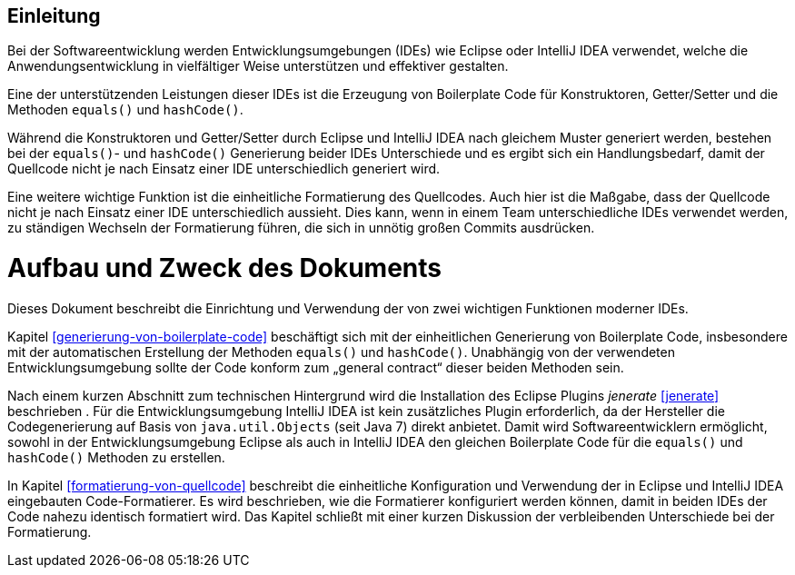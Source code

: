 [[einleitung]]
== Einleitung

Bei der Softwareentwicklung werden Entwicklungsumgebungen (IDEs) wie Eclipse oder IntelliJ IDEA verwendet, welche die Anwendungsentwicklung in vielfältiger Weise unterstützen und effektiver gestalten.

Eine der unterstützenden Leistungen dieser IDEs ist die Erzeugung von Boilerplate Code für Konstruktoren, Getter/Setter und die Methoden `equals()` und `hashCode()`.

Während die Konstruktoren und Getter/Setter durch Eclipse und IntelliJ IDEA nach gleichem Muster generiert werden, bestehen bei der `equals()`- und `hashCode()` Generierung beider IDEs Unterschiede und es ergibt sich ein Handlungsbedarf, damit der Quellcode nicht je nach Einsatz einer IDE unterschiedlich generiert wird.

Eine weitere wichtige Funktion ist die einheitliche Formatierung des Quellcodes.
Auch hier ist die Maßgabe, dass der Quellcode nicht je nach Einsatz einer IDE unterschiedlich aussieht.
Dies kann, wenn in einem Team unterschiedliche IDEs verwendet werden, zu ständigen Wechseln der Formatierung führen, die sich in unnötig großen Commits ausdrücken.

[[aufbau-und-zweck-des-dokuments]]
= Aufbau und Zweck des Dokuments

Dieses Dokument beschreibt die Einrichtung und Verwendung der von zwei wichtigen Funktionen moderner IDEs.

Kapitel <<generierung-von-boilerplate-code>> beschäftigt sich mit der einheitlichen Generierung von Boilerplate Code, insbesondere mit der automatischen Erstellung der Methoden `equals()` und `hashCode()`. Unabhängig von der verwendeten Entwicklungsumgebung sollte der Code konform zum „general contract“ dieser beiden Methoden sein.

Nach einem kurzen Abschnitt zum technischen Hintergrund wird die Installation des Eclipse Plugins _jenerate_ <<jenerate>>
beschrieben . Für die Entwicklungsumgebung IntelliJ IDEA ist kein zusätzliches Plugin erforderlich, da der Hersteller die Codegenerierung auf Basis von `java.util.Objects` (seit Java 7) direkt anbietet.
Damit wird Softwareentwicklern ermöglicht, sowohl in der Entwicklungsumgebung Eclipse als auch in IntelliJ IDEA den gleichen Boilerplate Code für die `equals()` und `hashCode()` Methoden zu erstellen.

In Kapitel <<formatierung-von-quellcode>> beschreibt die einheitliche Konfiguration und Verwendung der in Eclipse und IntelliJ IDEA eingebauten Code-Formatierer.
Es wird beschrieben, wie die Formatierer konfiguriert werden können, damit in beiden IDEs der Code nahezu identisch formatiert wird.
Das Kapitel schließt mit einer kurzen Diskussion der verbleibenden Unterschiede bei der Formatierung.
